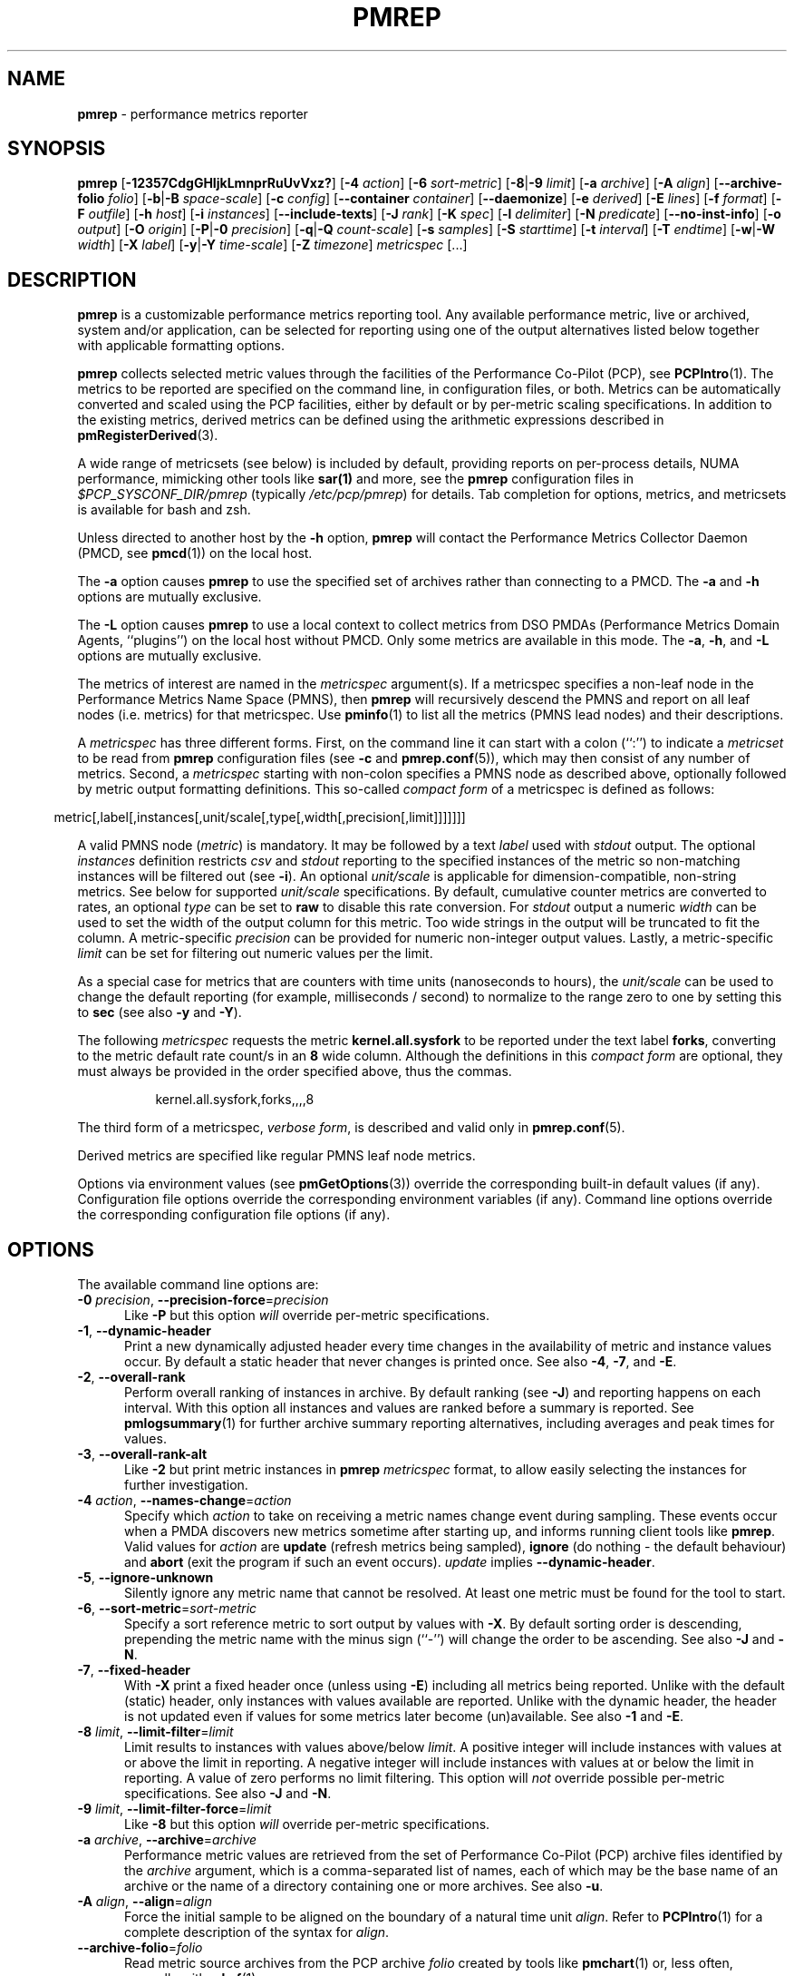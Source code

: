 '\"macro stdmacro
.\"
.\" Copyright (C) 2015-2021 Marko Myllynen <myllynen@redhat.com>
.\" Copyright (c) 2016-2018 Red Hat.
.\"
.\" This program is free software; you can redistribute it and/or modify it
.\" under the terms of the GNU General Public License as published by the
.\" Free Software Foundation; either version 2 of the License, or (at your
.\" option) any later version.
.\"
.\" This program is distributed in the hope that it will be useful, but
.\" WITHOUT ANY WARRANTY; without even the implied warranty of MERCHANTABILITY
.\" or FITNESS FOR A PARTICULAR PURPOSE.  See the GNU General Public License
.\" for more details.
.\"
.\"
.TH PMREP 1 "PCP" "Performance Co-Pilot"
.SH NAME
\f3pmrep\f1 \- performance metrics reporter
.SH SYNOPSIS
\fBpmrep\fP
[\fB\-12357CdgGHIjkLmnprRuUvVxz?\fP]
[\fB\-4\fP \fIaction\fP]
[\fB\-6\fP \fIsort-metric\fP]
[\fB\-8\fP|\fB\-9\fP \fIlimit\fP]
[\fB\-a\fP \fIarchive\fP]
[\fB\-A\fP \fIalign\fP]
[\fB\-\-archive\-folio\fP \fIfolio\fP]
[\fB\-b\fP|\fB\-B\fP \fIspace-scale\fP]
[\fB\-c\fP \fIconfig\fP]
[\fB\-\-container\fP \fIcontainer\fP]
[\fB\-\-daemonize\fP]
[\fB\-e\fP \fIderived\fP]
[\fB\-E\fP \fIlines\fP]
[\fB\-f\fP \fIformat\fP]
[\fB\-F\fP \fIoutfile\fP]
[\fB\-h\fP \fIhost\fP]
[\fB\-i\fP \fIinstances\fP]
[\fB\-\-include\-texts\fP]
[\fB\-J\fP \fIrank\fP]
[\fB\-K\fP \fIspec\fP]
[\fB\-l\fP \fIdelimiter\fP]
[\fB\-N\fP \fIpredicate\fP]
[\fB\-\-no\-inst\-info\fP]
[\fB\-o\fP \fIoutput\fP]
[\fB\-O\fP \fIorigin\fP]
[\fB\-P\fP|\fB\-0\fP \fIprecision\fP]
[\fB\-q\fP|\fB\-Q\fP \fIcount-scale\fP]
[\fB\-s\fP \fIsamples\fP]
[\fB\-S\fP \fIstarttime\fP]
[\fB\-t\fP \fIinterval\fP]
[\fB\-T\fP \fIendtime\fP]
[\fB\-w\fP|\fB\-W\fP \fIwidth\fP]
[\fB\-X\fP \fIlabel\fP]
[\fB\-y\fP|\fB\-Y\fP \fItime-scale\fP]
[\fB\-Z\fP \fItimezone\fP]
\fImetricspec\fP
[...]
.SH DESCRIPTION
.de EX
.in +0.5i
.ie t .ft CB
.el .ft B
.ie t .sp .5v
.el .sp
.ta \\w' 'u*8
.nf
..
.de EE
.fi
.ie t .sp .5v
.el .sp
.ft R
.in
..
.B pmrep
is a customizable performance metrics reporting tool.
Any available performance metric, live or archived, system and/or
application, can be selected for reporting using one of the output
alternatives listed below together with applicable formatting options.
.PP
.B pmrep
collects selected metric values through the facilities of the
Performance Co-Pilot (PCP), see
.BR PCPIntro (1).
The metrics to be reported are specified on the command line,
in configuration files, or both.
Metrics can be automatically converted and scaled using the PCP facilities,
either by default or by per-metric scaling specifications.
In addition to the existing metrics, derived metrics can be defined using
the arithmetic expressions described in
.BR pmRegisterDerived (3).
.PP
A wide range of metricsets (see below) is included by default, providing
reports on per-process details, NUMA performance, mimicking other tools
like
.BR sar(1)
and more, see the \fBpmrep\fP configuration files in
.I $PCP_SYSCONF_DIR/pmrep
(typically \fI/etc/pcp/pmrep\fP) for details.
Tab completion for options, metrics, and metricsets
is available for bash and zsh.
.PP
Unless directed to another host by the
.B \-h
option,
.B pmrep
will contact the Performance Metrics Collector Daemon (PMCD, see
.BR pmcd (1))
on the local host.
.PP
The
.B \-a
option causes
.B pmrep
to use the specified set of archives rather than connecting to a PMCD.
The
.B \-a
and
.B \-h
options are mutually exclusive.
.PP
The
.B \-L
option causes
.B pmrep
to use a local context to collect metrics from DSO PMDAs (Performance
Metrics Domain Agents, ``plugins'') on the local host without PMCD.
Only some metrics are available in this mode.
The
.BR \-a ,
.BR \-h ,
and
.B \-L
options are mutually exclusive.
.PP
The metrics of interest are named in the
.I metricspec
argument(s).
If a metricspec specifies a non-leaf node in the
Performance Metrics Name Space (PMNS), then
.B pmrep
will recursively descend the PMNS and report on all leaf nodes
(i.e. metrics) for that metricspec.
Use
.BR pminfo (1)
to list all the metrics (PMNS lead nodes) and their descriptions.
.PP
A
.I metricspec
has three different forms.
First, on the command line it can start with a colon (``:'') to indicate a
.I metricset
to be read from
.B pmrep
configuration files (see
.B \-c
and
.BR pmrep.conf (5)),
which may then consist of any number of metrics.
Second, a
.I metricspec
starting with non-colon specifies a PMNS node as described above,
optionally followed by metric output formatting definitions.
This so-called
.I compact form
of a metricspec is defined as follows:
.PP
.in 0.5i
.ft CR
.nf
metric[,label[,instances[,unit/scale[,type[,width[,precision[,limit]]]]]]]
.fi
.ft R
.in
.PP
A valid PMNS node
.RI ( metric )
is mandatory.
It may be followed by a text
.I label
used with
.I stdout
output.
The optional
.I instances
definition restricts
.I csv
and
.I stdout
reporting to the specified instances of the metric
so non-matching instances will be filtered out (see
.BR -i ).
An optional
.I unit/scale
is applicable for dimension-compatible, non-string metrics.
See below for supported
.I unit/scale
specifications.
By default, cumulative counter metrics are converted to rates, an optional
.I type
can be set to
.B raw
to disable this rate conversion.
For
.IR stdout
output a numeric
.I width
can be used to set the width of the output column for this metric.
Too wide strings in the output will be truncated to fit the column.
A metric-specific
.I precision
can be provided for numeric non-integer output values.
Lastly, a metric-specific
.I limit
can be set for filtering out numeric values per the limit.
.PP
As a special case for metrics that are counters with time units
(nanoseconds to hours), the
.I unit/scale
can be used to change the default reporting (for example,
milliseconds / second) to normalize to the range zero to one
by setting this to
.B sec
(see also
.B \-y
and
.BR \-Y ).
.PP
The following
.I metricspec
requests the metric
.B kernel.all.sysfork
to be reported under the text label
.BR forks ,
converting to the metric default rate count/s in an
.B 8
wide column.
Although the definitions in this
.I compact form
are optional, they must always be provided in the order specified above,
thus the commas.
.PP
.in 1.5i
.ft CR
.nf
kernel.all.sysfork,forks,,,,8
.fi
.ft R
.in
.PP
The third form of a metricspec,
.IR "verbose form" ,
is described and valid only in
.BR pmrep.conf (5).
.PP
Derived metrics are specified like regular PMNS leaf node metrics.
.PP
Options via environment values (see
.BR pmGetOptions (3))
override the corresponding built-in default values (if any).
Configuration file options override the corresponding
environment variables (if any).
Command line options override the corresponding configuration
file options (if any).
.SH OPTIONS
The available command line options are:
.TP 5
\fB\-0\fR \fIprecision\fR, \fB\-\-precision\-force\fR=\fIprecision\fR
Like
.B \-P
but this option \fIwill\fP override per-metric specifications.
.TP
\fB\-1\fR, \fB\-\-dynamic\-header\fR
Print a new dynamically adjusted header every time changes in
the availability of metric and instance values occur.
By default a static header that never changes is printed once.
See also
.BR \-4 ,
.BR \-7 ,
and
.BR \-E .
.TP
\fB\-2\fR, \fB\-\-overall\-rank\fR
Perform overall ranking of instances in archive.
By default ranking (see
.BR \-J )
and reporting happens on each interval.
With this option all instances and values are ranked
before a summary is reported.
See
.BR pmlogsummary (1)
for further archive summary reporting alternatives,
including averages and peak times for values.
.TP
\fB\-3\fR, \fB\-\-overall\-rank\-alt\fR
Like
.B \-2
but print metric instances in \fBpmrep\fP \fImetricspec\fP format,
to allow easily selecting the instances for further investigation.
.TP
\fB\-4\fR \fIaction\fR, \fB\-\-names\-change\fR=\fIaction\fR
Specify which
.I action
to take on receiving a metric names change event during sampling.
These events occur when a PMDA discovers new metrics sometime
after starting up, and informs running client tools like
.BR pmrep .
Valid values for
.I action
are \fBupdate\fP (refresh metrics being sampled),
\fBignore\fP (do nothing \- the default behaviour)
and \fBabort\fP (exit the program if such an event occurs).
\fIupdate\fP implies \fB\-\-dynamic\-header\fP.
.TP
\fB\-5\fR, \fB\-\-ignore\-unknown\fR
Silently ignore any metric name that cannot be resolved.
At least one metric must be found for the tool to start.
.TP
\fB\-6\fR, \fB\-\-sort\-metric\fR=\fIsort-metric\fR
Specify a sort reference metric to sort output by values with
.BR \-X .
By default sorting order is descending, prepending the metric
name with the minus sign (``-'') will change the order to be ascending.
See also
.BR \-J " and "
.BR \-N .
.TP
\fB\-7\fR, \fB\-\-fixed\-header\fR
With \fB\-X\fP print a fixed header once (unless using \fB\-E\fP)
including all metrics being reported.
Unlike with the default (static) header, only instances with values
available are reported.
Unlike with the dynamic header, the header is not updated even if
values for some metrics later become (un)available.
See also
.BR \-1 " and "
.BR \-E .
.TP
\fB\-8\fR \fIlimit\fR, \fB\-\-limit\-filter\fR=\fIlimit\fR
Limit results to instances with values above/below
.IR limit .
A positive integer will include instances with values
at or above the limit in reporting.
A negative integer will include instances with values
at or below the limit in reporting.
A value of zero performs no limit filtering.
This option will \fInot\fP override possible per-metric specifications.
See also
.BR \-J " and "
.BR \-N .
.TP
\fB\-9\fR \fIlimit\fR, \fB\-\-limit\-filter\-force\fR=\fIlimit\fR
Like
.B \-8
but this option \fIwill\fP override per-metric specifications.
.TP
\fB\-a\fR \fIarchive\fR, \fB\-\-archive\fR=\fIarchive\fR
Performance metric values are retrieved from the set of Performance
Co-Pilot (PCP) archive files identified by the
.I archive
argument, which is a comma-separated list of names,
each of which may be the base name of an archive or the name of
a directory containing one or more archives.
See also
.BR \-u .
.TP
\fB\-A\fR \fIalign\fR, \fB\-\-align\fR=\fIalign\fR
Force the initial sample to be
aligned on the boundary of a natural time unit
.IR align .
Refer to
.BR PCPIntro (1)
for a complete description of the syntax for
.IR align .
.TP
\fB\-\-archive\-folio\fR=\fIfolio\fR
Read metric source archives from the PCP archive
.I folio
created by tools like
.BR pmchart (1)
or, less often, manually with
.BR mkaf (1).
.TP
\fB\-b\fR \fIscale\fR, \fB\-\-space\-scale\fR=\fIscale\fR
.I Unit/scale
for space (byte) metrics, possible values include
.BR bytes ,
.BR Kbytes ,
.BR KB ,
.BR Mbytes ,
.BR MB ,
and so forth.
This option will \fInot\fP override possible per-metric specifications.
See also
.BR pmParseUnitsStr (3).
.TP
\fB\-B\fR \fIscale\fR, \fB\-\-space\-scale\-force\fR=\fIscale\fR
Like
.B \-b
but this option \fIwill\fP override per-metric specifications.
.TP
\fB\-c\fR \fIconfig\fR, \fB\-\-config\fR=\fIconfig\fR
Specify the
.I config
file or directory to use.
In case \fIconfig\fP is a directory all files in it ending
\fB.conf\fP will be included.
The default is the first found of:
.IR ./pmrep.conf ,
.IR $HOME/.pmrep.conf ,
.IR $HOME/pcp/pmrep.conf ,
.IR $PCP_SYSCONF_DIR/pmrep/pmrep.conf ,
and
.IR $PCP_SYSCONF_DIR/pmrep .
See
.BR pmrep.conf (5).
.TP
\fB\-\-container\fR=\fIcontainer\fR
Fetch performance metrics from the specified
.IR container ,
either local or remote (see
.BR \-h ).
.TP
\fB\-C\fR, \fB\-\-check\fR
Exit before reporting any values, but after parsing the configuration
and metrics and printing possible headers.
.TP
\fB\-d\fR, \fB\-\-delay\fR
When replaying from an archive, this option requests that the prevailing
real-time delay be applied between samples (see
.BR \-t )
to effect a pause, rather than
the default behaviour of replaying at full speed.
.TP
.B \-\-daemonize
Daemonise on startup.
.TP
\fB\-e\fR \fIderived\fR, \fB\-\-derived\fR=\fIderived\fR
Specify
.I derived
performance metrics.
If
.I derived
starts with a slash (``/'') or with a dot (``.'') it will be
interpreted as a PCP derived metrics configuration file, otherwise it will
be interpreted as comma- or semicolon-separated derived metric expressions.
For complete description of derived metrics and PCP derived metrics
configuration files see
.BR pmLoadDerivedConfig (3)
and
.BR pmRegisterDerived (3).
Alternatively, using
.BR pmrep.conf (5)
configuration syntax allows defining derived metrics as part of metricsets.
.TP
\fB\-E\fR \fIlines\fR, \fB\-\-repeat\-header\fR=\fIlines\fR
Repeat the header every
.I lines
of output.
When not using \fB\-1\fR or \fB\-7\fR use \fBauto\fR to repeat the
header based on terminal height.
See also
.B \-1
and
.BR \-7 .
.TP
\fB\-f\fR \fIformat\fR, \fB\-\-timestamp\-format\fR=\fIformat\fR
Use the
.I format
string for formatting the timestamp.
The format will be used with Python's
.B datetime.strftime
method which is mostly the same as that described in
.BR strftime (3).
An empty
.I format
string (i.e. "") will remove the timestamps from the output.
Defaults to
.B %H:%M:%S
when using the
.I stdout
output target.
Defaults to
.B "%Y-%m-%d %H:%M:%S"
when using the
.I csv
output target.
.TP
\fB\-F\fR \fIoutfile\fR, \fB\-\-output\-file\fR=\fIoutfile\fR
Specify the output file
.IR outfile .
See
.BR \-o .
.TP
\fB\-g\fR, \fB\-\-separate\-header\fR
Output the column number and complete metric information,
one-per-line, before printing the metric values.
.TP
\fB\-G\fR, \fB\-\-no\-globals\fR
Do not include global metrics in reporting (see
.BR pmrep.conf (5)).
.TP
\fB\-h\fR \fIhost\fR, \fB\-\-host\fR=\fIhost\fR
Fetch performance metrics from
.BR pmcd (1)
on
.IR host ,
rather than from the default localhost.
.TP
\fB\-H\fR, \fB\-\-no\-header\fR
Do not print any headers.
.TP
\fB\-i\fR \fIinstances\fR, \fB\-\-instances\fR=\fIinstances\fR
Retrieve and report only the specified metric
.IR instances .
By default all initially present instances are reported,
except when writing an archive (see
.BR \-o ),
where also all future instances will be reported.
.RS
.PP
The specified
.I instances
are filtered from the initially present instances
when the tool is starting up.
Thus instances which would match the filter appearing
after the tool has started up will not be reported,
use
.B \-j
to change this.
.PP
This is a global option that is used for all set-valued metrics
unless a metric-specific instance filter is provided as part of a
.IR metricspec .
By default single-valued ``flat'' metrics without
instances are still reported as usual, use
.B \-v
to change this.
.PP
.I instances
is a comma-separated list of one or more
instance filter specifications.
Filters containing commas or whitespace
must be quoted with single (') or double (") quotes.
Note that as part of a
.I metricspec
on command line a list with more than one filter
both the list and each filter must be quoted as shown below.
It is also possible to define a single filter with bars (|)
as instance separating regex in order to make quoting easier,
see below.
.PP
Multiple
.B \-i
options are allowed as an alternative way of specifying more than
one non-metric-specific instance filters.
.PP
An individual instance filter can be one of the following:
.TP 10
.I name
Full instance name.
For example,
\fBsda\fP for \fIdisk.dev\fP instances or
\fBeth0\fP for \fInetwork.interface\fP instances.
.TP
.I PID
Process ID for \fIproc\fP instances.
.TP
.I command
Base name of a process for \fIproc\fP instances.
For example,
\fBpmcd\fP would match all
.BR pmcd (1)
processes regardless of their path or PID.
.TP
.I regex
Regular expression.
For example,
\fB.*python.*\fP would match all instances having
the string \fBpython\fP as part of their instance name,
meaning that this would match all Python processes
regardless of their path, PID, or version.
.PP
As an example, the following would report the same instances:
.EX
$ pmrep \-i '. minute' kernel.all.load
$ pmrep \-i '1 minute','5 minute' kernel.all.load
$ pmrep \-i "'1 minute','5 minute'" kernel.all.load
$ pmrep \-i '1 minute' \-i '5 minute' kernel.all.load
$ pmrep kernel.all.load,,"'1 minute','5 minute'"
$ pmrep kernel.all.load,,'1 minute|5 minute'
.EE
.PP
However, this would report only the 1-minute instance:
.EX
$ pmrep \-i '1 minute','5 minute' kernel.all.load,,'1 minute'
.EE
.PP
And this would report all instances (due to per-metric regex):
.EX
$ pmrep \-i '1 minute','5 minute' 'kernel.all.load,,.*'
.EE
.RE
.TP
\fB\-I\fR, \fB\-\-ignore\-incompat\fR
Ignore incompatible metrics.
By default incompatible metrics (that is,
their type is unsupported or they cannot be scaled as requested)
will cause
.B pmrep
to terminate with an error message.
With this option all incompatible metrics are silently omitted
from reporting.
This may be especially useful when requesting
non-leaf nodes of the PMNS tree for reporting.
.TP
\fB\-\-include\-texts\fR
When writing a PCP archive,
include PCP metric help texts in the created archive.
.TP
\fB\-j\fR, \fB\-\-live\-filter\fR
Perform instance live filtering.
This allows capturing all named instances even if processes
are restarted at some point (unlike without live filtering).
Performing live filtering over a huge number of instances will add
some internal overhead so a bit of user caution is advised.
See also
.BR \-1 " and "
.BR \-n .
.TP
\fB\-J\fR \fIrank\fR, \fB\-\-rank\fR=\fIrank\fR
Limit results to highest/lowest
.IR rank ed
instances of set-valued metrics.
A positive integer will include highest valued instances in reporting.
A negative integer will include lowest valued instances in reporting.
A value of zero performs no ranking.
Ranking does not imply sorting, see
.BR \-6 .
See also
.BR \-2
and
.BR \-8 .
.TP
\fB\-k\fR, \fB\-\-extended\-csv\fR
Write extended CSV output, similar to
.BR sadf (1).
.TP
\fB\-K\fR \fIspec\fR, \fB\-\-spec\-local\fR=\fIspec\fR
When fetching metrics from a local context (see
.BR \-L ),
the
.B \-K
option may be used to control the DSO PMDAs that should be made accessible.
The
.I spec
argument conforms to the syntax described in
.BR pmSpecLocalPMDA (3).
More than one
.B \-K
option may be used.
.TP
\fB\-l\fR \fIdelimiter\fR, \fB\-\-delimiter\fR=\fIdelimiter\fR
Specify the
.I delimiter
that separates each column of
.I csv
or
.I stdout
output.
The default for
.I stdout
is two spaces (``  '') and comma (``,'') for
.IR csv .
When using a non-whitespace delimiter,
all instances of the delimiter in string values will be replaced by
the underscore (``_'') character.
Note that many default metricsets specify a delimiter (that may
not be a comma) so it might be
necessary to use this option with metricsets to explicitly
set the delimiter as comma for CSV output, i.e. \c.
.B \-\-delimiter=,
.TP
\fB\-L\fR, \fB\-\-local\-PMDA\fR
Use a local context to collect metrics from DSO PMDAs on the local host
without PMCD.
See also
.BR \-K .
.TP
\fB\-m\fR, \fB\-\-include\-labels\fR
Include PCP metric labels in the output.
.TP
\fB\-n\fR, \fB\-\-invert\-filter\fR
Perform ranking before live filtering.
By default instance live filtering (when requested, see
.BR \-j )
happens before instance ranking (when requested, see
.BR \-J ).
With this option the logic is inverted and ranking happens before
live filtering.
.TP
\fB\-N\fR \fIpredicate\fR, \fB\-\-predicate\fR=\fIpredicate\fR
Specify a comma-separated list of
.I predicate
filter reference metrics.
By default ranking (see
.BR \-J )
happens for each metric individually.
With predicates, ranking is done only for the
specified predicate metrics.
When reporting, rest of the metrics sharing the same
.I instance domain
(see
.BR PCPIntro (1))
as the predicate will include only the highest/lowest ranking
instances of the corresponding predicate.
Ranking does not imply sorting, see
.BR \-6 .
.RS
.PP
So for example, using \fBproc.memory.rss\fP
(resident memory size of process)
as the
.I predicate
metric together with \fBproc.io.total_bytes\fP and \fBmem.util.used\fP as
metrics to be reported, only the processes using most/least (as per
.BR \-J )
memory will be included when reporting total bytes written by processes.
Since \fBmem.util.used\fP is a single-valued metric (thus not sharing the
same instance domain as the process related metrics),
it will be reported as usual.
.RE
.TP
\fB\-\-no\-inst\-info\fR
Omit instance information from headers.
Not applicable with separate header (see \fB\-g\fR).
.TP
\fB\-o\fR \fIoutput\fR, \fB\-\-output\fR=\fIoutput\fR
Use
.I output
target for reporting.
The default target is
.IR stdout .
The available output target alternatives are:
.RS
.TP 2
.I archive
Record metrics into a PCP archive which can later be replayed with PCP
tools, including
.B pmrep
itself.
See
.BR LOGARCHIVE (5)
and
.BR PCPIntro (1)
for details about PCP archive files.
Requires
.BR \-F .
.TP
.I csv
Print metrics in CSV format (subject to formatting options).
.TP
.I stdout
Print metrics to stdout (format subject to formatting options).
.RE
.TP
\fB\-O\fR \fIorigin\fR, \fB\-\-origin\fR=\fIorigin\fR
When reporting archived metrics, start reporting at
.I origin
within the time window (see
.B \-S
and
.BR \-T ).
Refer to
.BR PCPIntro (1)
for a complete description of the syntax for
.IR origin .
.TP
\fB\-p\fR, \fB\-\-timestamps\fR
Print timestamps.
By default no timestamps are printed.
.TP
\fB\-P\fR \fIprecision\fR, \fB\-\-precision\fR=\fIprecision\fR
Use
.I precision
for numeric non-integer output values.
If the value is too wide for its column width,
.I precision
is reduced one by one until the value fits,
or not printed at all if it does not.
The default is to use 3 decimal places (when applicable).
This option will \fInot\fP override possible per-metric specifications.
.TP
\fB\-q\fR \fIscale\fR, \fB\-\-count\-scale\fR=\fIscale\fR
.I Unit/scale
for count metrics, possible values include
.BR "count x 10^\-1" ,
.BR "count" ,
.BR "count x 10" ,
.BR "count x 10^2" ,
and so forth from
.B 10^\-8
to
.BR 10^7 .
.\" https://bugzilla.redhat.com/show_bug.cgi?id=1264124
(These values are currently space-sensitive.)
This option will \fInot\fP override possible per-metric specifications.
See also
.BR pmParseUnitsStr (3).
.TP
\fB\-Q\fR \fIscale\fR, \fB\-\-count\-scale\-force\fR=\fIscale\fR
Like
.B \-q
but this option \fIwill\fP override per-metric specifications.
.TP
\fB\-r\fR, \fB\-\-raw\fR
Output raw metric values, do not convert cumulative counters to rates.
When writing archives, raw values are always used.
This option \fIwill\fP override possible per-metric specifications.
.TP
\fB\-R\fR, \fB\-\-raw\-prefer\fR
Like
.B \-r
but this option will \fInot\fP override per-metric specifications.
.TP
\fB\-s\fR \fIsamples\fR, \fB\-\-samples\fR=\fIsamples\fR
The
.I samples
argument defines the number of samples to be retrieved and reported.
If
.I samples
is 0 or
.B \-s
is not specified,
.B pmrep
will sample and report continuously (in real time mode) or until the end
of the set of PCP archives (in archive mode).
See also
.BR \-T .
.TP
\fB\-S\fR \fIstarttime\fR, \fB\-\-start\fR=\fIstarttime\fR
When reporting archived metrics, the report will be restricted to those
records logged at or after
.IR starttime .
Refer to
.BR PCPIntro (1)
for a complete description of the syntax for
.IR starttime .
.TP
\fB\-t\fR \fIinterval\fR, \fB\-\-interval\fR=\fIinterval\fR
Set the reporting
.I interval
to something other than the default 1 second.
The
.I interval
argument follows the syntax described in
.BR PCPIntro (1),
and in the simplest form may be an unsigned integer
(the implied units in this case are seconds).
See also the
.B \-T
and
.B \-u
options.
.TP
\fB\-T\fR \fIendtime\fR, \fB\-\-finish\fR=\fIendtime\fR
When reporting archived metrics, the report will be restricted to those
records logged before or at
.IR endtime .
Refer to
.BR PCPIntro (1)
for a complete description of the syntax for
.IR endtime .
.RS
.PP
When used to define the runtime before \fBpmrep\fP will exit,
if no \fIsamples\fP is given (see \fB\-s\fP) then the number of
reported samples depends on \fIinterval\fP (see \fB\-t\fP).
If
.I samples
is given then
.I interval
will be adjusted to allow reporting of
.I samples
during runtime.
In case all of
.BR \-T ,
.BR \-s ,
and
.B \-t
are given,
.I endtime
determines the actual time
.B pmrep
will run.
.RE
.TP
\fB\-u\fR, \fB\-\-no\-interpol\fR
When reporting archived metrics, by default values are reported
according to the selected sample interval (\c
.B \-t
option), not according to the actual record interval in an archive.
To this effect PCP interpolates the values to be reported based on the
records in the archive.
With the
.B \-u
option uninterpolated reporting is enabled, every recorded value for the
selected metrics is reported and the requested sample interval (\c
.BR \-t )
is ignored.
.RS
.PP
So for example, if a PCP archive contains recorded values for every 10
seconds and the requested sample interval is 1 hour, by default
.B pmrep
will use an interpolation scheme to compute the values of the requested
metrics from the values recorded in the proximity of these requested
metrics and values for every 1 hour are reported.
With
.B \-u
every record every 10 seconds are reported as such (the reported values
are still subject to rate conversion, use
.B \-r
or
.B \-R
to disable).
.RE
.TP
\fB\-U\fR, \fB\-\-no\-unit\-info\fR
Omit unit information from headers.
.TP
\fB\-v\fR, \fB\-\-omit\-flat\fR
Report only set-valued metrics with instances (e.g. disk.dev.read) and
omit single-valued ``flat'' metrics without instances (e.g.
kernel.all.sysfork).
See
.B \-i
and
.BR \-I .
.TP
\fB\-V\fR, \fB\-\-version\fR
Display version number and exit.
.TP
\fB\-w\fR \fIwidth\fR, \fB\-\-width\fR=\fIwidth\fR
Set the
.I stdout
output column
.IR width .
Strings will be truncated to this width.
The default
.I width
is the shortest that can fit the metric text label, the forced minimum is 3.
This option will \fInot\fP override possible per-metric specifications.
.TP
\fB\-W\fR \fIwidth\fR, \fB\-\-width\-force\fR=\fIwidth\fR
Like
.B \-w
but this option \fIwill\fP override per-metric specifications.
.TP
\fB\-x\fR, \fB\-\-extended\-header\fR
Print extended header.
.TP
\fB\-X\fR \fIlabel\fR, \fB\-\-colxrow\fR=\fIlabel\fR
Swap columns and rows in \fIstdout\fP output, reporting one instance per
line, using \fIlabel\fP as the text label for the instance column.
Use an empty string ("") to enable swapping without
a specific column label.
This change in output allows using
.BR grep (1)
to filter results or to more closely mimic other tools.
See also
.BR \-i " and "
.BR \-6 .
.TP
\fB\-y\fR \fIscale\fR, \fB\-\-time\-scale\fR=\fIscale\fR
.I Unit/scale
for time metrics, possible values include
.BR nanosec ,
.BR ns ,
.BR microsec ,
.BR us ,
.BR millisec ,
.BR ms ,
and so forth up to
.BR hour ,
.BR hr .
This option will \fInot\fP override possible per-metric specifications.
See also
.BR pmParseUnitsStr (3).
.TP
\fB\-Y\fR \fIscale\fR, \fB\-\-time\-scale\-force\fR=\fIscale\fR
Like
.B \-y
but this option \fIwill\fP override per-metric specifications.
.TP
\fB\-z\fR, \fB\-\-hostzone\fR
Use the local timezone of the host that is the source of the
performance metrics, as identified by either the
.B \-h
or the
.B \-a
options.
The default is to use the timezone of the local host.
.TP
\fB\-Z\fR \fItimezone\fR, \fB\-\-timezone\fR=\fItimezone\fR
Use
.I timezone
for the date and time.
.I Timezone
is in the format of the environment variable
.B TZ
as described in
.BR environ (7).
Note that when including a timezone string in output, ISO 8601 -style
UTC offsets are used (so something like \-Z EST+5 will become UTC-5).
.TP
\fB\-?\fR, \fB\-\-help\fR
Display usage message and exit.
.SH EXAMPLES
The following examples use the standard PCP facilities for collecting
the metric values, no external utilities are needed.
The referenced colon-starting
.I metricsets
are part of the default \fBpmrep\fR configuration.
With bash and zsh tab completes available options, metrics, and after a
colon metricsets.
.PP
Display network interface metrics on the local host:
.RS +4
.ft B
.nf
$ pmrep network.interface.total.bytes
.fi
.ft P
.RE
.PP
Display all outgoing network metrics for the
.I wlan0
interface:
.RS +4
.ft B
.nf
$ pmrep \-i wlan0 \-v network.interface.out
.fi
.ft P
.RE
.PP
Display the slab total usage (in MB) of two specific slab instances:
.RS +4
.ft B
.nf
$ pmrep mem.slabinfo.slabs.total_size,,'kmalloc\-4k|xfs_inode',MB
.fi
.ft P
.RE
.PP
Display timestamped
.BR vmstat (8)
like information using megabytes instead of kilobytes and also include
the number of inodes used:
.RS +4
.ft B
.nf
$ pmrep \-p \-B MB :vmstat vfs.inodes.count
.fi
.ft P
.RE
.PP
Display per-device disk reads and writes from the host
.I server1
using two seconds interval and
.BR sadf (1)
like CSV output format:
.RS +4
.ft B
.nf
$ pmrep \-h server1 \-t 2s \-o csv \-k disk.dev.read disk.dev.write
.fi
.ft P
.RE
.PP
Display processes using at least 100MB of memory using
dynamic headers, additionally use
.B \-g
to display instance (process) names in full:
.RS +4
.ft B
.nf
$ pmrep \-b MB \-\-limit\-filter 100 \-\-dynamic\-header proc.memory.rss
.fi
.ft P
.RE
.PP
Display the predefined set of metrics from the default
.BR pmrep.conf (5)
containing details about I/O requests by current
.IR pmlogger " process(es):"
.RS +4
.ft B
.nf
$ pmrep \-gp \-i pmlogger :proc\-io
.fi
.ft P
.RE
.PP
Display the three most CPU-using processes:
.RS +4
.ft B
.nf
$ pmrep \-1gUJ 3 proc.hog.cpu
.fi
.ft P
.RE
.PP
Display
.B sar \-w
and
.B sar \-W
like information at the same time from the PCP archive
.I ./20150921.09.13
showing values recorded between 3 - 5 PM:
.RS +4
.ft B
.nf
$ pmrep \-a ./20150921.09.13 \-S @15:00 \-T @17:00 :sar\-w :sar\-W
.fi
.ft P
.RE
.PP
Record most relevant CPU, memory, and I/O related information about
every Java process on the system, present and future, to an archive
.I ./a
on one minute interval at every full minute in a background process:
.RS +4
.ft B
.nf
$ pmrep \-\-daemonize \-A 1m \-t 1m \-i '.*java.*' \-j \-o archive \-F ./a \\
    :proc\-info :proc\-cpu :proc\-mem :proc\-io
.fi
.ft P
.RE
.PP
Record all 389 Directory Server, XFS file system, and CPU/memory/disk
metrics every five seconds for five minutes to a PCP archive
.IR ./a :
.RS +1
.ft B
.nf
$ pmrep \-t 5s \-T 5m \-o archive \-F ./a ds389 xfs kernel.all.cpu mem disk
.fi
.ft P
.RE
.PP
Record process memory and I/O information for those processes
which are the three most memory-consuming processes:
.RS +1
.ft B
.nf
$ pmrep \-o archive \-F ./a \-J 3 \-N proc.memory.rss proc.memory proc.io
.fi
.ft P
.RE
.SH FILES
.TP 5
.I pmrep.conf
\fBpmrep\fP configuration file (see \fB\-c\fP)
.TP
.I \f(CR$PCP_SYSCONF_DIR\fP/pmrep/*.conf
system provided default \fBpmrep\fP configuration files
.SH PCP ENVIRONMENT
Environment variables with the prefix \fBPCP_\fP are used to parameterize
the file and directory names used by PCP.
On each installation, the
file \fI/etc/pcp.conf\fP contains the local values for these variables.
The \fB$PCP_CONF\fP variable may be used to specify an alternative
configuration file, as described in \fBpcp.conf\fP(5).
.PP
For environment variables affecting PCP tools, see \fBpmGetOptions\fP(3).
.SH SEE ALSO
.BR PCPIntro (1),
.BR mkaf (1),
.BR pcp (1),
.BR pcp2elasticsearch (1),
.BR pcp2graphite (1),
.BR pcp2influxdb (1),
.BR pcp2json (1),
.BR pcp2spark (1),
.BR pcp2xlsx (1),
.BR pcp2xml (1),
.BR pcp2zabbix (1),
.BR pcp\-atop (1),
.BR pmcd (1),
.BR pmchart (1),
.BR pmdiff (1),
.BR pmdumptext (1),
.BR pminfo (1),
.BR pmiostat (1),
.BR pmlogdump (1),
.BR pmlogextract (1),
.BR pmlogsummary (1),
.BR pmprobe (1),
.BR pmstat (1),
.BR pmval (1),
.BR sadf (1),
.BR sar (1),
.BR PMAPI (3),
.BR pmGetOptions (3),
.BR pmLoadDerivedConfig (3),
.BR pmParseUnitsStr (3),
.BR pmRegisterDerived (3),
.BR pmSpecLocalPMDA (3),
.BR strftime (3),
.BR LOGARCHIVE (5),
.BR PMNS (5),
.BR pcp.conf (5),
.BR pmrep.conf (5),
.BR environ (7)
and
.BR vmstat (8).

.\" control lines for scripts/man-spell
.\" +ok+ CdgGHIjkLmnprRuUvVxz EST NUMA XFS csv datetime
.\" +ok+ elasticsearch eth incompat influxdb inodes inst java
.\" +ok+ json kmalloc mem metricset metricsets
.\" +ok+ proc rss sda slabinfo
.\" +ok+ sysfork total_bytes total_size uninterpolated util vfs vmstat wlan
.\" +ok+ xfs xfs_inode xlsx xml zabbix zsh
.\" +ok+ ds [from ds389] gp gUJ [all from command line -xxx args]
.\" +ok+ hr ns [from time unit abbreviations, hour and nanosec]
.\" +ok+ sp [from .sp in troff macro] un [from (un)available)]
.\" +ok+ alt [from --overall-rank-alt]
